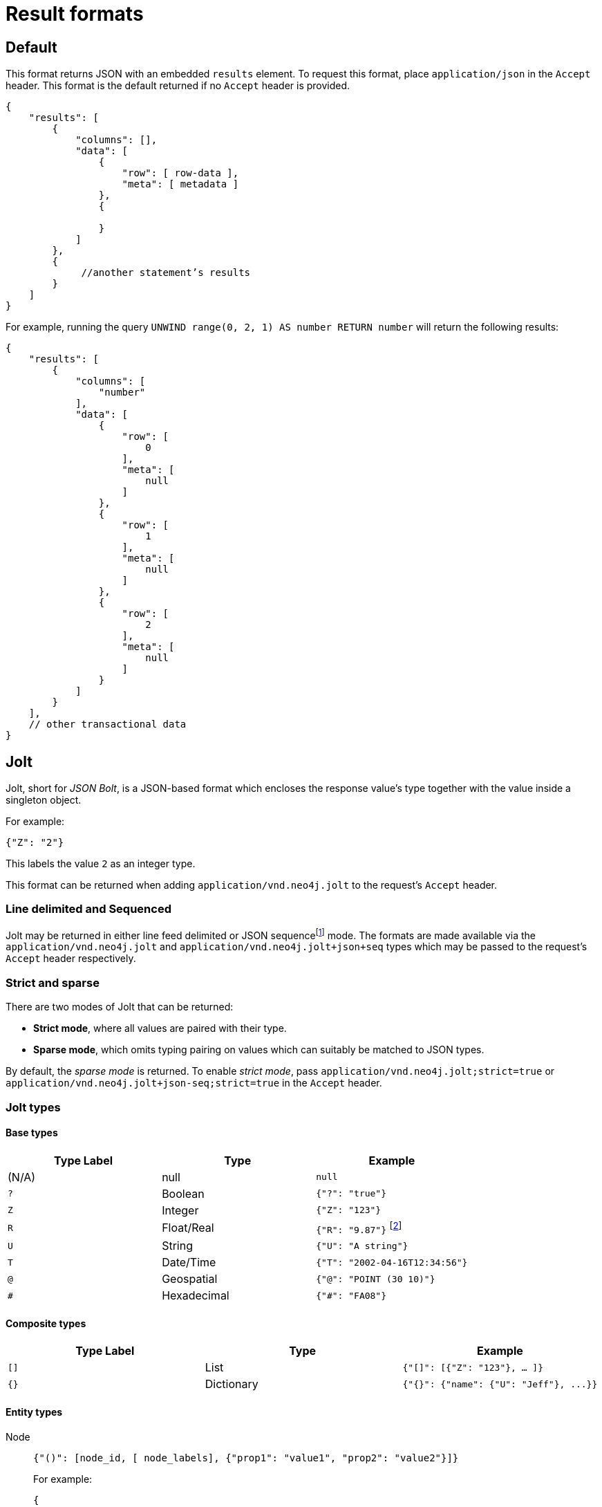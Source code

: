 :description: HTTP API result format.

[[http-api-actions-result-format]]
= Result formats

== Default

This format returns JSON with an embedded `results` element.
To request this format, place `application/json` in the `Accept` header.
This format is the default returned if no `Accept` header is provided.

[source, JSON, role="nocopy"]
----
{
    "results": [
        {
            "columns": [],
            "data": [
                {
                    "row": [ row-data ],
                    "meta": [ metadata ]
                },
                {

                }
            ]
        },
        {
             //another statement’s results
        }
    ]
}
----

For example, running the query `UNWIND range(0, 2, 1) AS number RETURN number` will return the following results:

[source, JSON, role="nocopy"]
----
{
    "results": [
        {
            "columns": [
                "number"
            ],
            "data": [
                {
                    "row": [
                        0
                    ],
                    "meta": [
                        null
                    ]
                },
                {
                    "row": [
                        1
                    ],
                    "meta": [
                        null
                    ]
                },
                {
                    "row": [
                        2
                    ],
                    "meta": [
                        null
                    ]
                }
            ]
        }
    ],
    // other transactional data
}
----


== Jolt

Jolt, short for _JSON Bolt_, is a JSON-based format which encloses the response value's type together with the value inside a singleton object.

For example:

[source, JSON, role="nocopy"]
----
{"Z": "2"}
----

This labels the value `2` as an integer type.

This format can be returned when adding `application/vnd.neo4j.jolt` to the request's `Accept` header.


=== Line delimited and Sequenced

Jolt may be returned in either line feed delimited or JSON sequencefootnote:[JSON Sequences are encoded as outlined in link:https://tools.ietf.org/html/rfc7464#section-2.2[RFC 7464].] mode.
The formats are made available via the `application/vnd.neo4j.jolt` and `application/vnd.neo4j.jolt+json+seq` types which may be passed to the request's `Accept` header respectively.


=== Strict and sparse

There are two modes of Jolt that can be returned:

* *Strict mode*, where all values are paired with their type.
* *Sparse mode*, which omits typing pairing on values which can suitably be matched to JSON types.

By default, the _sparse mode_ is returned.
To enable _strict mode_, pass `application/vnd.neo4j.jolt;strict=true` or `application/vnd.neo4j.jolt+json-seq;strict=true` in the `Accept` header.

=== Jolt types


==== Base types

[options="header", cols="a,a,d"]
|===
| Type Label
| Type
| Example

| (N/A)
| null
| `null`

| `?`
| Boolean
| `{"?": "true"}`

| `Z`
| Integer
| `{"Z": "123"}`

| `R`
| Float/Real
| `{"R": "9.87"}` footnote:[The type label `R` is used both to indicate floating point numbers and integers that are outside the range of 32-bit signed integers.]

| `U`
| String
| `{"U": "A string"}`

| `T`
| Date/Time
| `{"T": "2002-04-16T12:34:56"}`

| `@`
| Geospatial
| `{"@": "POINT (30 10)"}`

| `#`
| Hexadecimal
| `{"#": "FA08"}`
|===


==== Composite types

[options="header", cols="a,a,a"]
|===
| Type Label
| Type
| Example

| `[]`
| List
| `{"[]": [{"Z": "123"}, ... ]}`

| `{}`
| Dictionary
| `+{"{}": {"name": {"U": "Jeff"}, ...}}+`
|===


==== Entity types

Node::
+
[source, JSON, role="nocopy"]
----
{"()": [node_id, [ node_labels], {"prop1": "value1", "prop2": "value2"}]}
----
+
For example:
+
[source, JSON, role="nocopy"]
----
{
 "()": [
   4711,
   [
     "A",
     "B"
   ],
   {
     "prop1": {
       "Z": "1"
     },
     "prop2": {
       "U": "Hello"
     }
   }
 ]
}
----

Relationships::
+
[source, JSON, role="nocopy"]
----
{"->": [rel_id, start_node_id, rel_type, end_node_id, {properties}]}
{"<-": [rel_id, end_node_id, rel_type, start_node_id, {properties}]}
----
+
For example:
+
[source, JSON, role="nocopy"]
----
{
 "->": [
   4711,
   123,
   "KNOWS",
   124,
   {
     "since": {
       "Z": "1999"
     }
   }
 ]
}
----

Paths::
+
[source, JSON, role="nocopy"]
----
{"..": [{node_1}, {rel_1}, {node_2}, ..., {node_n}, {rel_n}, {node_n+1}]}
----
+
For example:
+
[source, JSON, role="nocopy"]
----
{
 "..": [
   {
     "()": [
       111,
       [],
       {}
     ]
   },
   {
     "->": [
       9090,
       111,
       "KNOWS",
       222,
       {
         "since": {
           "Z": "1999"
         }
       }
     ]
   },
   {
     "()": [
       222,
       [],
       {}
     ]
   }
 ]
}
----


==== Container format

Jolt results will be returned in a new container format based on events.
A typical response will contain:

[source, JSON, role="noheader"]
----
{"header":{"fields":["name","age"]}}
{"data":[{"U":"Bob"},{"Z":"30"}]}
{"data":[{"U":"Alice"},{"Z":"40"}]}
{"data":[{"U":"Eve"},{"Z":"50"}]}
...
{"summary":{}}
{"info":{"commit":"commit/uri/1"}}
----

Each event is a separate JSON document separated by a single LF character (Line Feed, UTF encoding: `0x8A`) or, if JSON sequences are requested, encapsulated within an `RS` characterfootnote:[The common name is Record Separator, and the Unicode name is Information Separator Two.] (Information Separator Two, UTF-8 encoding: `0x1E`) at the beginning of each document as well as a `LF` character at the end:

[options="header", cols="m,a"]
|===
| Event
| Function

| header
| Marks the start of a result set for a statement, and contains query fields.

| data
| For each record returned in the result set there will be a `data` json object.
Depending on the query, each query can return multiple `data` objects.

The order of values in the array match the fields received in the header.

| summary
| Marks the end of a result set for a statement.

Can contain query plan information if requested.

| info
| Final event to appear after processing all statements (unless an error has occurred), and can contain transaction information (e.g. a commit URI).

| error
| Errors which occur during the processing of the transaction.
|===

For example, the default Jolt encoding will result in a stream encoded as follows:

[source, result stream, role="noheader"]
----
{"header":{"fields":["result"]}}\n
{"data":[{"Z":"1"}]}\n
{"summary":{}}\n
{"info":{}}\n
----

While the JSON sequence based Jolt encoding will result in the following response:

[source, response, role="noheader"]
----
\u001E{"header":{"fields":["result"]}}\n
\u001E{"data":[{"Z":"1"}]}\n
\u001E{"summary":{}}\n
\u001E{"info":{}}\n
----


===== Multiple result sets in a request

When there are multiple queries in a single request there will be multiple `header`, `data`, and `summary` outputs for each query.

For example, posting the following request:

[source, JSON, role="nocopy"]
----
{
  "statements" : [
    { "statement" : "RETURN 1 as resultA"},
    { "statement" : "UNWIND range(1,3,1) as resultB RETURN resultB"}
  ]
}
----

will yield the following result response:

[source, response, role="noheader"]
----
{"header":{"fields":["resultA"]}}
{"data":[{"Z":"1"}]}
{"summary":{}}
{"header":{"fields":["resultB"]}}
{"data":[{"Z":"1"}]}
{"data":[{"Z":"2"}]}
{"data":[{"Z":"3"}]}
{"summary":{}}
{"info":{}}
----

Results sets will be returned in the same order as passed in the original request.

